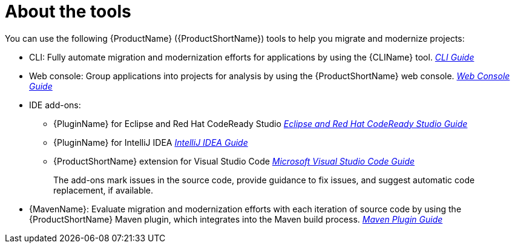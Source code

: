 // Module included in the following assemblies:
//
// * docs/cli-guide/master.adoc
// * docs/getting-started-guide/master.adoc

[id="about-tools_{context}"]
= About the tools

You can use the following {ProductName} ({ProductShortName}) tools to help you migrate and modernize projects:

* CLI: Fully automate migration and modernization efforts for applications by using the {CLIName} tool.  link:{ProductDocUserGuideURL}[_CLI Guide_]
* Web console: Group applications into projects for analysis by using the {ProductShortName} web console. link:{ProductDocWebConsoleGuideURL}[_Web Console Guide_]
* IDE add-ons:


** {PluginName} for Eclipse and Red Hat CodeReady Studio link:{EclipseCrsGuideURL}[_Eclipse and Red Hat CodeReady Studio Guide_]
** {PluginName} for IntelliJ IDEA link:{ProductDocIntelliJURL}[_IntelliJ IDEA Guide_]
** {ProductShortName} extension for Visual Studio Code link:{ProductDocVscGuideURL}[_Microsoft Visual Studio Code Guide_]
+
The add-ons mark issues in the source code, provide guidance to fix issues, and suggest automatic code replacement, if available.


* {MavenName}: Evaluate migration and modernization efforts with each iteration of source code by using the {ProductShortName} Maven plugin, which integrates into the Maven build process. link:{ProductDocMavenGuideURL}[_Maven Plugin Guide_]
